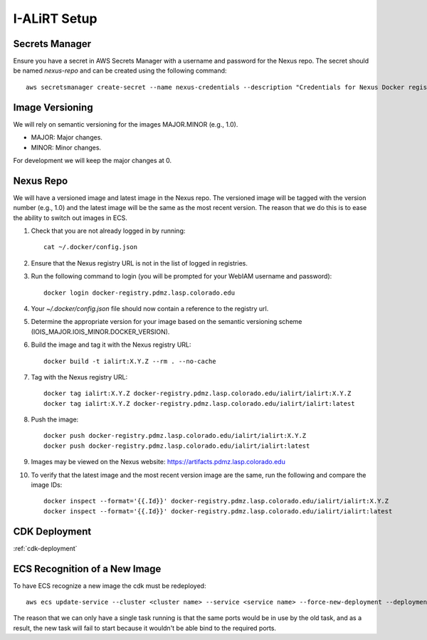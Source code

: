 I-ALiRT Setup
=============

Secrets Manager
~~~~~~~~~

Ensure you have a secret in AWS Secrets Manager with a username and password for the Nexus repo. The secret should be named `nexus-repo` and can be created using the following command::

    aws secretsmanager create-secret --name nexus-credentials --description "Credentials for Nexus Docker registry" --secret-string '{"username":"your-username", "password":"your-password"}'

Image Versioning
~~~~~~~~~
We will rely on semantic versioning for the images MAJOR.MINOR (e.g., 1.0).

- MAJOR: Major changes.
- MINOR: Minor changes.

For development we will keep the major changes at 0.

Nexus Repo
~~~~~~~~~
We will have a versioned image and latest image in the Nexus repo. The versioned image will be tagged with the version number (e.g., 1.0) and the latest image will be the same as the most recent version. The reason that we do this is to ease the ability to switch out images in ECS.

#. Check that you are not already logged in by running::

    cat ~/.docker/config.json

#. Ensure that the Nexus registry URL is not in the list of logged in registries.
#. Run the following command to login (you will be prompted for your WebIAM username and password)::

    docker login docker-registry.pdmz.lasp.colorado.edu
#.  Your `~/.docker/config.json` file should now contain a reference to the registry url.
#.  Determine the appropriate version for your image based on the semantic versioning scheme (IOIS_MAJOR.IOIS_MINOR.DOCKER_VERSION).
#. Build the image and tag it with the Nexus registry URL::

    docker build -t ialirt:X.Y.Z --rm . --no-cache

#. Tag with the Nexus registry URL::

    docker tag ialirt:X.Y.Z docker-registry.pdmz.lasp.colorado.edu/ialirt/ialirt:X.Y.Z
    docker tag ialirt:X.Y.Z docker-registry.pdmz.lasp.colorado.edu/ialirt/ialirt:latest

#. Push the image::

    docker push docker-registry.pdmz.lasp.colorado.edu/ialirt/ialirt:X.Y.Z
    docker push docker-registry.pdmz.lasp.colorado.edu/ialirt/ialirt:latest

#. Images may be viewed on the Nexus website: https://artifacts.pdmz.lasp.colorado.edu
#. To verify that the latest image and the most recent version image are the same, run the following and compare the image IDs::

    docker inspect --format='{{.Id}}' docker-registry.pdmz.lasp.colorado.edu/ialirt/ialirt:X.Y.Z
    docker inspect --format='{{.Id}}' docker-registry.pdmz.lasp.colorado.edu/ialirt/ialirt:latest

CDK Deployment
~~~~~~~~~~~~~
:ref:`cdk-deployment`

ECS Recognition of a New Image
~~~~~~~~~~~~~
To have ECS recognize a new image the cdk must be redeployed::

    aws ecs update-service --cluster <cluster name> --service <service name> --force-new-deployment --deployment-configuration maximumPercent=100,minimumHealthyPercent=0

The reason that we can only have a single task running is that the same ports would be in use by the old task, and as a result, the new task will fail to start because it wouldn't be able bind to the required ports.